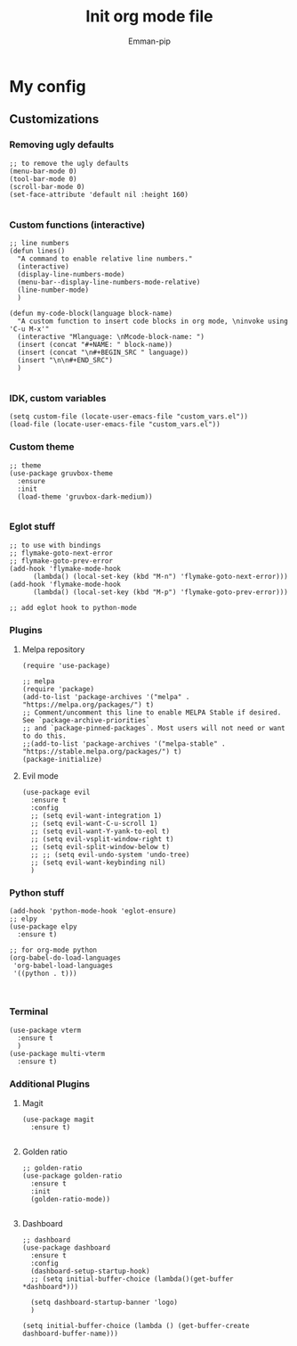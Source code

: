 #+TITLE: Init org mode file
#+DESCRIPTION: A init file for giving emacs another try
#+AUTHOR: Emman-pip

* My config

** Customizations
*** Removing ugly defaults
#+NAME: Remove ugly defaults
#+BEGIN_SRC elisp
  ;; to remove the ugly defaults
  (menu-bar-mode 0)
  (tool-bar-mode 0)
  (scroll-bar-mode 0)
  (set-face-attribute 'default nil :height 160)

#+END_SRC

*** Custom functions (interactive)
#+NAME: custom-functions
#+BEGIN_SRC elisp
  ;; line numbers
  (defun lines()
    "A command to enable relative line numbers."
    (interactive)
    (display-line-numbers-mode)
    (menu-bar--display-line-numbers-mode-relative)
    (line-number-mode)
    )

  (defun my-code-block(language block-name)
    "A custom function to insert code blocks in org mode, \ninvoke using 'C-u M-x'"
    (interactive "Mlanguage: \nMcode-block-name: ")
    (insert (concat "#+NAME: " block-name))
    (insert (concat "\n#+BEGIN_SRC " language))
    (insert "\n\n#+END_SRC")
    )

#+END_SRC

*** IDK, custom variables
#+NAME: custom-variables
#+BEGIN_SRC elisp
  (setq custom-file (locate-user-emacs-file "custom_vars.el"))
  (load-file (locate-user-emacs-file "custom_vars.el"))
#+END_SRC


*** Custom theme
#+NAME: custom theme
#+BEGIN_SRC elisp
  ;; theme
  (use-package gruvbox-theme
    :ensure
    :init
    (load-theme 'gruvbox-dark-medium))

#+END_SRC

*** Eglot stuff
#+NAME: eglot-keybindings
#+BEGIN_SRC elisp
  ;; to use with bindings
  ;; flymake-goto-next-error
  ;; flymake-goto-prev-error
  (add-hook 'flymake-mode-hook
	    (lambda() (local-set-key (kbd "M-n") 'flymake-goto-next-error)))
  (add-hook 'flymake-mode-hook
	    (lambda() (local-set-key (kbd "M-p") 'flymake-goto-prev-error)))

  ;; add eglot hook to python-mode
#+END_SRC

*** Plugins
**** Melpa repository
#+NAME: Melpa
#+BEGIN_SRC elisp
  (require 'use-package)

  ;; melpa
  (require 'package)
  (add-to-list 'package-archives '("melpa" . "https://melpa.org/packages/") t)
  ;; Comment/uncomment this line to enable MELPA Stable if desired.  See `package-archive-priorities`
  ;; and `package-pinned-packages`. Most users will not need or want to do this.
  ;;(add-to-list 'package-archives '("melpa-stable" . "https://stable.melpa.org/packages/") t)
  (package-initialize)
#+END_SRC

**** Evil mode
#+NAME: evil-mode
#+BEGIN_SRC elisp
  (use-package evil
    :ensure t
    :config
    ;; (setq evil-want-integration 1)
    ;; (setq evil-want-C-u-scroll 1)
    ;; (setq evil-want-Y-yank-to-eol t)
    ;; (setq evil-vsplit-window-right t)
    ;; (setq evil-split-window-below t)
    ;; ;; (setq evil-undo-system 'undo-tree)
    ;; (setq evil-want-keybinding nil)
    )
#+END_SRC

*** Python stuff
#+NAME: python eglot
#+BEGIN_SRC elisp
  (add-hook 'python-mode-hook 'eglot-ensure)
  ;; elpy
  (use-package elpy
    :ensure t)

  ;; for org-mode python
  (org-babel-do-load-languages
   'org-babel-load-languages
   '((python . t)))


#+END_SRC

*** Terminal
#+NAME: Vterm-config
#+BEGIN_SRC elisp
  (use-package vterm
    :ensure t
    )
  (use-package multi-vterm
    :ensure t)
#+END_SRC
*** Additional Plugins
**** Magit
#+NAME: Magit
#+BEGIN_SRC elisp
  (use-package magit
    :ensure t)

#+END_SRC

**** Golden ratio
#+NAME: golden ratio
#+BEGIN_SRC elisp
  ;; golden-ratio
  (use-package golden-ratio
    :ensure t
    :init
    (golden-ratio-mode))

#+END_SRC

**** Dashboard
#+NAME: Dashboard
#+BEGIN_SRC elisp
  ;; dashboard
  (use-package dashboard
    :ensure t
    :config
    (dashboard-setup-startup-hook)
    ;; (setq initial-buffer-choice (lambda()(get-buffer *dashboard*)))

    (setq dashboard-startup-banner 'logo)
    )

  (setq initial-buffer-choice (lambda () (get-buffer-create dashboard-buffer-name)))
#+END_SRC
